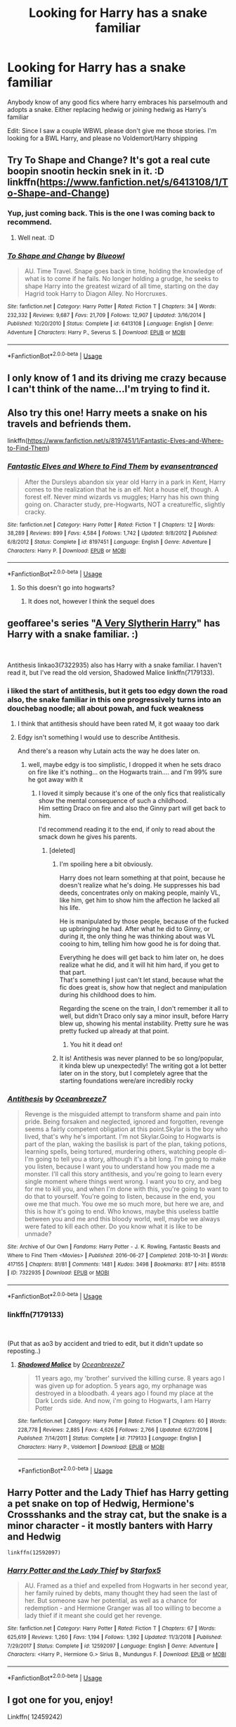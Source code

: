 #+TITLE: Looking for Harry has a snake familiar

* Looking for Harry has a snake familiar
:PROPERTIES:
:Author: Noah1237
:Score: 27
:DateUnix: 1568332751.0
:DateShort: 2019-Sep-13
:FlairText: Request
:END:
Anybody know of any good fics where harry embraces his parselmouth and adopts a snake. Either replacing hedwig or joining hedwig as Harry's familiar

Edit: Since I saw a couple WBWL please don't give me those stories. I'm looking for a BWL Harry, and please no Voldemort/Harry shipping


** Try To Shape and Change? It's got a real cute boopin snootin heckin snek in it. :D linkffn([[https://www.fanfiction.net/s/6413108/1/To-Shape-and-Change]])
:PROPERTIES:
:Author: Regular_Bus
:Score: 14
:DateUnix: 1568334797.0
:DateShort: 2019-Sep-13
:END:

*** Yup, just coming back. This is the one I was coming back to recommend.
:PROPERTIES:
:Author: FancyWasMyName
:Score: 2
:DateUnix: 1568335584.0
:DateShort: 2019-Sep-13
:END:

**** Well neat. :D
:PROPERTIES:
:Author: Regular_Bus
:Score: 2
:DateUnix: 1568335863.0
:DateShort: 2019-Sep-13
:END:


*** [[https://www.fanfiction.net/s/6413108/1/][*/To Shape and Change/*]] by [[https://www.fanfiction.net/u/1201799/Blueowl][/Blueowl/]]

#+begin_quote
  AU. Time Travel. Snape goes back in time, holding the knowledge of what is to come if he fails. No longer holding a grudge, he seeks to shape Harry into the greatest wizard of all time, starting on the day Hagrid took Harry to Diagon Alley. No Horcruxes.
#+end_quote

^{/Site/:} ^{fanfiction.net} ^{*|*} ^{/Category/:} ^{Harry} ^{Potter} ^{*|*} ^{/Rated/:} ^{Fiction} ^{T} ^{*|*} ^{/Chapters/:} ^{34} ^{*|*} ^{/Words/:} ^{232,332} ^{*|*} ^{/Reviews/:} ^{9,687} ^{*|*} ^{/Favs/:} ^{21,709} ^{*|*} ^{/Follows/:} ^{12,907} ^{*|*} ^{/Updated/:} ^{3/16/2014} ^{*|*} ^{/Published/:} ^{10/20/2010} ^{*|*} ^{/Status/:} ^{Complete} ^{*|*} ^{/id/:} ^{6413108} ^{*|*} ^{/Language/:} ^{English} ^{*|*} ^{/Genre/:} ^{Adventure} ^{*|*} ^{/Characters/:} ^{Harry} ^{P.,} ^{Severus} ^{S.} ^{*|*} ^{/Download/:} ^{[[http://www.ff2ebook.com/old/ffn-bot/index.php?id=6413108&source=ff&filetype=epub][EPUB]]} ^{or} ^{[[http://www.ff2ebook.com/old/ffn-bot/index.php?id=6413108&source=ff&filetype=mobi][MOBI]]}

--------------

*FanfictionBot*^{2.0.0-beta} | [[https://github.com/tusing/reddit-ffn-bot/wiki/Usage][Usage]]
:PROPERTIES:
:Author: FanfictionBot
:Score: 1
:DateUnix: 1568335942.0
:DateShort: 2019-Sep-13
:END:


** I only know of 1 and its driving me crazy because I can't think of the name...I'm trying to find it.
:PROPERTIES:
:Author: FancyWasMyName
:Score: 5
:DateUnix: 1568335224.0
:DateShort: 2019-Sep-13
:END:


** Also try this one! Harry meets a snake on his travels and befriends them.

linkffn([[https://www.fanfiction.net/s/8197451/1/Fantastic-Elves-and-Where-to-Find-Them]])
:PROPERTIES:
:Author: Regular_Bus
:Score: 3
:DateUnix: 1568335841.0
:DateShort: 2019-Sep-13
:END:

*** [[https://www.fanfiction.net/s/8197451/1/][*/Fantastic Elves and Where to Find Them/*]] by [[https://www.fanfiction.net/u/651163/evansentranced][/evansentranced/]]

#+begin_quote
  After the Dursleys abandon six year old Harry in a park in Kent, Harry comes to the realization that he is an elf. Not a house elf, though. A forest elf. Never mind wizards vs muggles; Harry has his own thing going on. Character study, pre-Hogwarts, NOT a creature!fic, slightly cracky.
#+end_quote

^{/Site/:} ^{fanfiction.net} ^{*|*} ^{/Category/:} ^{Harry} ^{Potter} ^{*|*} ^{/Rated/:} ^{Fiction} ^{T} ^{*|*} ^{/Chapters/:} ^{12} ^{*|*} ^{/Words/:} ^{38,289} ^{*|*} ^{/Reviews/:} ^{899} ^{*|*} ^{/Favs/:} ^{4,584} ^{*|*} ^{/Follows/:} ^{1,742} ^{*|*} ^{/Updated/:} ^{9/8/2012} ^{*|*} ^{/Published/:} ^{6/8/2012} ^{*|*} ^{/Status/:} ^{Complete} ^{*|*} ^{/id/:} ^{8197451} ^{*|*} ^{/Language/:} ^{English} ^{*|*} ^{/Genre/:} ^{Adventure} ^{*|*} ^{/Characters/:} ^{Harry} ^{P.} ^{*|*} ^{/Download/:} ^{[[http://www.ff2ebook.com/old/ffn-bot/index.php?id=8197451&source=ff&filetype=epub][EPUB]]} ^{or} ^{[[http://www.ff2ebook.com/old/ffn-bot/index.php?id=8197451&source=ff&filetype=mobi][MOBI]]}

--------------

*FanfictionBot*^{2.0.0-beta} | [[https://github.com/tusing/reddit-ffn-bot/wiki/Usage][Usage]]
:PROPERTIES:
:Author: FanfictionBot
:Score: 1
:DateUnix: 1568335847.0
:DateShort: 2019-Sep-13
:END:

**** So this doesn't go into hogwarts?
:PROPERTIES:
:Author: avidnarutofan
:Score: 2
:DateUnix: 1568397257.0
:DateShort: 2019-Sep-13
:END:

***** It does not, however I think the sequel does
:PROPERTIES:
:Author: ThellraAK
:Score: 1
:DateUnix: 1568822929.0
:DateShort: 2019-Sep-18
:END:


** geoffaree's series "[[https://archiveofourown.org/series/737220][A Very Slytherin Harry]]" has Harry with a snake familiar. :)

​

Antithesis linkao3(7322935) also has Harry with a snake familiar. I haven't read it, but I've read the old version, Shadowed Malice linkffn(7179133).
:PROPERTIES:
:Author: fireflii
:Score: 4
:DateUnix: 1568339124.0
:DateShort: 2019-Sep-13
:END:

*** i liked the start of antithesis, but it gets too edgy down the road\\
also, the snake familiar in this one progressively turns into an douchebag noodle; all about powah, and fuck weakness
:PROPERTIES:
:Author: drasdreth
:Score: 3
:DateUnix: 1568353384.0
:DateShort: 2019-Sep-13
:END:

**** I think that antithesis should have been rated M, it got waaay too dark
:PROPERTIES:
:Author: nerd987
:Score: 1
:DateUnix: 1568403372.0
:DateShort: 2019-Sep-14
:END:


**** Edgy isn't something I would use to describe Antithesis.

And there's a reason why Lutain acts the way he does later on.
:PROPERTIES:
:Author: meandyouandyouandme
:Score: 1
:DateUnix: 1568410394.0
:DateShort: 2019-Sep-14
:END:

***** well, maybe edgy is too simplistic, I dropped it when he sets draco on fire like it's nothing... on the Hogwarts train.... and I'm 99% sure he got away with it
:PROPERTIES:
:Author: drasdreth
:Score: 1
:DateUnix: 1568410786.0
:DateShort: 2019-Sep-14
:END:

****** I loved it simply because it's one of the only fics that realistically show the mental consequence of such a childhood.\\
Him setting Draco on fire and also the Ginny part will get back to him.

I'd recommend reading it to the end, if only to read about the smack down he gives his parents.
:PROPERTIES:
:Author: meandyouandyouandme
:Score: 1
:DateUnix: 1568411105.0
:DateShort: 2019-Sep-14
:END:

******* [deleted]
:PROPERTIES:
:Score: 1
:DateUnix: 1568419160.0
:DateShort: 2019-Sep-14
:END:

******** I'm spoiling here a bit obviously.

Harry does not learn something at that point, because he doesn't realize what he's doing. He suppresses his bad deeds, concentrates only on making people, mainly VL, like him, get him to show him the affection he lacked all his life.

He is manipulated by those people, because of the fucked up upbringing he had. After what he did to Ginny, or during it, the only thing he was thinking about was VL cooing to him, telling him how good he is for doing that.

Everything he does will get back to him later on, he does realize what he did, and it will hit him hard, if you get to that part.\\
That's something I just can't let stand, because what the fic does great is, show how that neglect and manipulation during his childhood does to him.

Regarding the scene on the train, I don't remember it all to well, but didn't Draco only say a minor insult, before Harry blew up, showing his mental instability. Pretty sure he was pretty fucked up already at that point.
:PROPERTIES:
:Author: meandyouandyouandme
:Score: 1
:DateUnix: 1568467029.0
:DateShort: 2019-Sep-14
:END:

********* You hit it dead on!
:PROPERTIES:
:Author: Dragongal7
:Score: 1
:DateUnix: 1569101048.0
:DateShort: 2019-Sep-22
:END:


******** It is! Antithesis was never planned to be so long/popular, it kinda blew up unexpectedly! The writing got a lot better later on in the story, but I completely agree that the starting foundations were/are incredibly rocky
:PROPERTIES:
:Author: Dragongal7
:Score: 1
:DateUnix: 1569101031.0
:DateShort: 2019-Sep-22
:END:


*** [[https://archiveofourown.org/works/7322935][*/Antithesis/*]] by [[https://www.archiveofourown.org/users/Oceanbreeze7/pseuds/Oceanbreeze7][/Oceanbreeze7/]]

#+begin_quote
  Revenge is the misguided attempt to transform shame and pain into pride. Being forsaken and neglected, ignored and forgotten, revenge seems a fairly competent obligation at this point.Skylar is the boy who lived, that's why he's important. I'm not Skylar.Going to Hogwarts is part of the plan, waking the basilisk is part of the plan, taking potions, learning spells, being tortured, murdering others, watching people di-   I'm going to tell you a story, although it's a bit long. I'm going to make you listen, because I want you to understand how you made me a monster. I'll call this story antithesis, and you're going to learn every single moment where things went wrong. I want you to cry, and beg for me to kill you, and when I'm done with this, you're going to want to do that to yourself. You're going to listen, because in the end, you owe me that much. You owe me so much more, but here we are, and this is how it's going to end. Who knows, maybe this useless battle between you and me and this bloody world, well, maybe we always were fated to kill each other. Do you know what it is like to be unmade?
#+end_quote

^{/Site/:} ^{Archive} ^{of} ^{Our} ^{Own} ^{*|*} ^{/Fandoms/:} ^{Harry} ^{Potter} ^{-} ^{J.} ^{K.} ^{Rowling,} ^{Fantastic} ^{Beasts} ^{and} ^{Where} ^{to} ^{Find} ^{Them} ^{<Movies>} ^{*|*} ^{/Published/:} ^{2016-06-27} ^{*|*} ^{/Completed/:} ^{2018-10-31} ^{*|*} ^{/Words/:} ^{417155} ^{*|*} ^{/Chapters/:} ^{81/81} ^{*|*} ^{/Comments/:} ^{1481} ^{*|*} ^{/Kudos/:} ^{3498} ^{*|*} ^{/Bookmarks/:} ^{817} ^{*|*} ^{/Hits/:} ^{85518} ^{*|*} ^{/ID/:} ^{7322935} ^{*|*} ^{/Download/:} ^{[[https://archiveofourown.org/downloads/7322935/Antithesis.epub?updated_at=1555338064][EPUB]]} ^{or} ^{[[https://archiveofourown.org/downloads/7322935/Antithesis.mobi?updated_at=1555338064][MOBI]]}

--------------

*FanfictionBot*^{2.0.0-beta} | [[https://github.com/tusing/reddit-ffn-bot/wiki/Usage][Usage]]
:PROPERTIES:
:Author: FanfictionBot
:Score: 1
:DateUnix: 1568339141.0
:DateShort: 2019-Sep-13
:END:


*** linkffn(7179133)

​

(Put that as ao3 by accident and tried to edit, but it didn't update so reposting..)
:PROPERTIES:
:Author: fireflii
:Score: 1
:DateUnix: 1568339362.0
:DateShort: 2019-Sep-13
:END:

**** [[https://www.fanfiction.net/s/7179133/1/][*/Shadowed Malice/*]] by [[https://www.fanfiction.net/u/2317158/Oceanbreeze7][/Oceanbreeze7/]]

#+begin_quote
  11 years ago, my 'brother' survived the killing curse. 8 years ago I was given up for adoption. 5 years ago, my orphanage was destroyed in a bloodbath. 4 years ago I found my place at the Dark Lords side. And now, i'm going to Hogwarts, I am Harry Potter
#+end_quote

^{/Site/:} ^{fanfiction.net} ^{*|*} ^{/Category/:} ^{Harry} ^{Potter} ^{*|*} ^{/Rated/:} ^{Fiction} ^{T} ^{*|*} ^{/Chapters/:} ^{60} ^{*|*} ^{/Words/:} ^{228,778} ^{*|*} ^{/Reviews/:} ^{2,885} ^{*|*} ^{/Favs/:} ^{4,626} ^{*|*} ^{/Follows/:} ^{2,766} ^{*|*} ^{/Updated/:} ^{6/27/2016} ^{*|*} ^{/Published/:} ^{7/14/2011} ^{*|*} ^{/Status/:} ^{Complete} ^{*|*} ^{/id/:} ^{7179133} ^{*|*} ^{/Language/:} ^{English} ^{*|*} ^{/Characters/:} ^{Harry} ^{P.,} ^{Voldemort} ^{*|*} ^{/Download/:} ^{[[http://www.ff2ebook.com/old/ffn-bot/index.php?id=7179133&source=ff&filetype=epub][EPUB]]} ^{or} ^{[[http://www.ff2ebook.com/old/ffn-bot/index.php?id=7179133&source=ff&filetype=mobi][MOBI]]}

--------------

*FanfictionBot*^{2.0.0-beta} | [[https://github.com/tusing/reddit-ffn-bot/wiki/Usage][Usage]]
:PROPERTIES:
:Author: FanfictionBot
:Score: 1
:DateUnix: 1568339406.0
:DateShort: 2019-Sep-13
:END:


** Harry Potter and the Lady Thief has Harry getting a pet snake on top of Hedwig, Hermione's Crossshanks and the stray cat, but the snake is a minor character - it mostly banters with Harry and Hedwig

#+begin_example
  linkffn(12592097)
#+end_example
:PROPERTIES:
:Author: juanml82
:Score: 5
:DateUnix: 1568342526.0
:DateShort: 2019-Sep-13
:END:

*** [[https://www.fanfiction.net/s/12592097/1/][*/Harry Potter and the Lady Thief/*]] by [[https://www.fanfiction.net/u/2548648/Starfox5][/Starfox5/]]

#+begin_quote
  AU. Framed as a thief and expelled from Hogwarts in her second year, her family ruined by debts, many thought they had seen the last of her. But someone saw her potential, as well as a chance for redemption - and Hermione Granger was all too willing to become a lady thief if it meant she could get her revenge.
#+end_quote

^{/Site/:} ^{fanfiction.net} ^{*|*} ^{/Category/:} ^{Harry} ^{Potter} ^{*|*} ^{/Rated/:} ^{Fiction} ^{T} ^{*|*} ^{/Chapters/:} ^{67} ^{*|*} ^{/Words/:} ^{625,619} ^{*|*} ^{/Reviews/:} ^{1,260} ^{*|*} ^{/Favs/:} ^{1,194} ^{*|*} ^{/Follows/:} ^{1,392} ^{*|*} ^{/Updated/:} ^{11/3/2018} ^{*|*} ^{/Published/:} ^{7/29/2017} ^{*|*} ^{/Status/:} ^{Complete} ^{*|*} ^{/id/:} ^{12592097} ^{*|*} ^{/Language/:} ^{English} ^{*|*} ^{/Genre/:} ^{Adventure} ^{*|*} ^{/Characters/:} ^{<Harry} ^{P.,} ^{Hermione} ^{G.>} ^{Sirius} ^{B.,} ^{Mundungus} ^{F.} ^{*|*} ^{/Download/:} ^{[[http://www.ff2ebook.com/old/ffn-bot/index.php?id=12592097&source=ff&filetype=epub][EPUB]]} ^{or} ^{[[http://www.ff2ebook.com/old/ffn-bot/index.php?id=12592097&source=ff&filetype=mobi][MOBI]]}

--------------

*FanfictionBot*^{2.0.0-beta} | [[https://github.com/tusing/reddit-ffn-bot/wiki/Usage][Usage]]
:PROPERTIES:
:Author: FanfictionBot
:Score: 1
:DateUnix: 1568342537.0
:DateShort: 2019-Sep-13
:END:


** I got one for you, enjoy!

Linkffn( 12459242)
:PROPERTIES:
:Author: PhantomKeeperQazs
:Score: 2
:DateUnix: 1568337433.0
:DateShort: 2019-Sep-13
:END:

*** [[https://www.fanfiction.net/s/12459242/1/][*/Serpentine/*]] by [[https://www.fanfiction.net/u/4310240/darkfire1220][/darkfire1220/]]

#+begin_quote
  The voices Harry heard, those no one else could, were the only ones that spoke kindly to him growing up. They had spread their whispers across the world to rescue him and at last, found a way- by creating a queen of serpents. The birth of the amber-eyed empress triggers a permanent change in Harry's life, as he enters a world of magic that seeks to either protect or destroy him.
#+end_quote

^{/Site/:} ^{fanfiction.net} ^{*|*} ^{/Category/:} ^{Harry} ^{Potter} ^{*|*} ^{/Rated/:} ^{Fiction} ^{T} ^{*|*} ^{/Chapters/:} ^{9} ^{*|*} ^{/Words/:} ^{47,680} ^{*|*} ^{/Reviews/:} ^{385} ^{*|*} ^{/Favs/:} ^{1,997} ^{*|*} ^{/Follows/:} ^{2,676} ^{*|*} ^{/Updated/:} ^{7/1} ^{*|*} ^{/Published/:} ^{4/22/2017} ^{*|*} ^{/id/:} ^{12459242} ^{*|*} ^{/Language/:} ^{English} ^{*|*} ^{/Genre/:} ^{Supernatural/Fantasy} ^{*|*} ^{/Characters/:} ^{Harry} ^{P.,} ^{Hermione} ^{G.,} ^{N.} ^{Tonks,} ^{Basilisk} ^{*|*} ^{/Download/:} ^{[[http://www.ff2ebook.com/old/ffn-bot/index.php?id=12459242&source=ff&filetype=epub][EPUB]]} ^{or} ^{[[http://www.ff2ebook.com/old/ffn-bot/index.php?id=12459242&source=ff&filetype=mobi][MOBI]]}

--------------

*FanfictionBot*^{2.0.0-beta} | [[https://github.com/tusing/reddit-ffn-bot/wiki/Usage][Usage]]
:PROPERTIES:
:Author: FanfictionBot
:Score: 2
:DateUnix: 1568337449.0
:DateShort: 2019-Sep-13
:END:


*** This one seems interesting. Is it a harem/multi fic, though? Looking at the characters at the top, but sometimes people don't put those in pair form when they should be.
:PROPERTIES:
:Author: fireflii
:Score: 1
:DateUnix: 1568681096.0
:DateShort: 2019-Sep-17
:END:

**** As of right now there there is no pairing. At least that I can remember off the top of my head.
:PROPERTIES:
:Author: PhantomKeeperQazs
:Score: 1
:DateUnix: 1568682055.0
:DateShort: 2019-Sep-17
:END:


** He has a snake in A Year Like None Other
:PROPERTIES:
:Author: knopflerpettydylan
:Score: 2
:DateUnix: 1568338868.0
:DateShort: 2019-Sep-13
:END:


** linkffn(Magical Relations) has Harry obtain a snake as a familiar in his 2nd or 3rd year. He also embraces his

Parseltongue abilities by teaching it to others. Fun read. Starts out silly then progressively gets more

serious.
:PROPERTIES:
:Author: Efficient_Assistant
:Score: 2
:DateUnix: 1568372498.0
:DateShort: 2019-Sep-13
:END:

*** [[https://www.fanfiction.net/s/3446796/1/][*/Magical Relations/*]] by [[https://www.fanfiction.net/u/651163/evansentranced][/evansentranced/]]

#+begin_quote
  AU First Year onward: Harry's relatives were shocked when the Hogwarts letters came. Not because Harry got into Hogwarts. They had expected that. But Dudley, on the other hand...That had been a surprise. Currently in 5th year. *Reviews contain SPOILERS!*
#+end_quote

^{/Site/:} ^{fanfiction.net} ^{*|*} ^{/Category/:} ^{Harry} ^{Potter} ^{*|*} ^{/Rated/:} ^{Fiction} ^{T} ^{*|*} ^{/Chapters/:} ^{71} ^{*|*} ^{/Words/:} ^{269,602} ^{*|*} ^{/Reviews/:} ^{5,895} ^{*|*} ^{/Favs/:} ^{7,110} ^{*|*} ^{/Follows/:} ^{8,698} ^{*|*} ^{/Updated/:} ^{3/9/2016} ^{*|*} ^{/Published/:} ^{3/18/2007} ^{*|*} ^{/id/:} ^{3446796} ^{*|*} ^{/Language/:} ^{English} ^{*|*} ^{/Genre/:} ^{Humor/Drama} ^{*|*} ^{/Characters/:} ^{Harry} ^{P.,} ^{Dudley} ^{D.} ^{*|*} ^{/Download/:} ^{[[http://www.ff2ebook.com/old/ffn-bot/index.php?id=3446796&source=ff&filetype=epub][EPUB]]} ^{or} ^{[[http://www.ff2ebook.com/old/ffn-bot/index.php?id=3446796&source=ff&filetype=mobi][MOBI]]}

--------------

*FanfictionBot*^{2.0.0-beta} | [[https://github.com/tusing/reddit-ffn-bot/wiki/Usage][Usage]]
:PROPERTIES:
:Author: FanfictionBot
:Score: 1
:DateUnix: 1568372514.0
:DateShort: 2019-Sep-13
:END:


** As someone whose ready their fair share of fanfics I will say that there are a ton of the stories of HP having a snake familiar with the snake often times being a baby basilisk that he found or even created intentionally, some being a normal snake that he saved like a garden snake he saved from the Dursleys, sometimes a mythical snake like the double ended snake which are two snakes that are attached or an original made up mythical snake. Once the snake was the snake that Draco conjured up in their first battle and Harry took the snake and kept him as a pet before Snape could kill it. There are a couple of fanfics where Harry was raised by snakes and is a snake animagus. Most times those stories go on to ship him with Voldemort for their shared snake like appearance so be warned for those.
:PROPERTIES:
:Author: Myflame_shinesbright
:Score: 2
:DateUnix: 1568388735.0
:DateShort: 2019-Sep-13
:END:


** [deleted]
:PROPERTIES:
:Score: 2
:DateUnix: 1568336225.0
:DateShort: 2019-Sep-13
:END:

*** [[https://archiveofourown.org/works/879852][*/Turn/*]] by [[https://www.archiveofourown.org/users/Saras_Girl/pseuds/Saras_Girl][/Saras_Girl/]]

#+begin_quote
  One good turn always deserves another. Apparently.
#+end_quote

^{/Site/:} ^{Archive} ^{of} ^{Our} ^{Own} ^{*|*} ^{/Fandom/:} ^{Harry} ^{Potter} ^{-} ^{J.} ^{K.} ^{Rowling} ^{*|*} ^{/Published/:} ^{2013-07-11} ^{*|*} ^{/Completed/:} ^{2013-07-11} ^{*|*} ^{/Words/:} ^{306708} ^{*|*} ^{/Chapters/:} ^{14/14} ^{*|*} ^{/Comments/:} ^{1263} ^{*|*} ^{/Kudos/:} ^{6965} ^{*|*} ^{/Bookmarks/:} ^{3105} ^{*|*} ^{/Hits/:} ^{251668} ^{*|*} ^{/ID/:} ^{879852} ^{*|*} ^{/Download/:} ^{[[https://archiveofourown.org/downloads/879852/Turn.epub?updated_at=1566484602][EPUB]]} ^{or} ^{[[https://archiveofourown.org/downloads/879852/Turn.mobi?updated_at=1566484602][MOBI]]}

--------------

*FanfictionBot*^{2.0.0-beta} | [[https://github.com/tusing/reddit-ffn-bot/wiki/Usage][Usage]]
:PROPERTIES:
:Author: FanfictionBot
:Score: 2
:DateUnix: 1568336237.0
:DateShort: 2019-Sep-13
:END:


** linkffn(Snapped by The Feisty Rogue)
:PROPERTIES:
:Author: TheVoteMote
:Score: 1
:DateUnix: 1568344957.0
:DateShort: 2019-Sep-13
:END:

*** [[https://www.fanfiction.net/s/11999343/1/][*/Snapped/*]] by [[https://www.fanfiction.net/u/5752423/The-Feisty-Rogue][/The Feisty Rogue/]]

#+begin_quote
  Harry spent his first year hiding his intelligence and playing the role of the Boy Who Lived. However Lockhart and Malfoys' combined presence finally causes him to snap, and chaos ensues from there.
#+end_quote

^{/Site/:} ^{fanfiction.net} ^{*|*} ^{/Category/:} ^{Harry} ^{Potter} ^{*|*} ^{/Rated/:} ^{Fiction} ^{T} ^{*|*} ^{/Chapters/:} ^{13} ^{*|*} ^{/Words/:} ^{20,043} ^{*|*} ^{/Reviews/:} ^{392} ^{*|*} ^{/Favs/:} ^{2,545} ^{*|*} ^{/Follows/:} ^{1,446} ^{*|*} ^{/Updated/:} ^{1/17/2017} ^{*|*} ^{/Published/:} ^{6/14/2016} ^{*|*} ^{/Status/:} ^{Complete} ^{*|*} ^{/id/:} ^{11999343} ^{*|*} ^{/Language/:} ^{English} ^{*|*} ^{/Genre/:} ^{Humor/Adventure} ^{*|*} ^{/Characters/:} ^{Harry} ^{P.,} ^{Hermione} ^{G.,} ^{Sirius} ^{B.,} ^{Severus} ^{S.} ^{*|*} ^{/Download/:} ^{[[http://www.ff2ebook.com/old/ffn-bot/index.php?id=11999343&source=ff&filetype=epub][EPUB]]} ^{or} ^{[[http://www.ff2ebook.com/old/ffn-bot/index.php?id=11999343&source=ff&filetype=mobi][MOBI]]}

--------------

*FanfictionBot*^{2.0.0-beta} | [[https://github.com/tusing/reddit-ffn-bot/wiki/Usage][Usage]]
:PROPERTIES:
:Author: FanfictionBot
:Score: 1
:DateUnix: 1568344971.0
:DateShort: 2019-Sep-13
:END:


*** He dinged too many times for me to keep reading
:PROPERTIES:
:Author: BananaManV5
:Score: 1
:DateUnix: 1568345720.0
:DateShort: 2019-Sep-13
:END:


** Unsung Hero [[https://www.portkey-archive.org/story/6109/1]]

WBWL. Harry definitely embraces his parselmouth abilities. Has Hedwig and a common (mouthy) garden snake. Later gets a magical snake as well.
:PROPERTIES:
:Author: streakermaximus
:Score: 1
:DateUnix: 1568345783.0
:DateShort: 2019-Sep-13
:END:


** linkffn(Harry Potter and the Psychic Serpent) is the only one that comes to mind. I never finished reading it so I can't say if it's good or not. It's old, one of the alternate book-5 that came out in the space between books iirc.
:PROPERTIES:
:Author: Asviloka
:Score: 1
:DateUnix: 1568379070.0
:DateShort: 2019-Sep-13
:END:

*** [[https://www.fanfiction.net/s/288212/1/][*/Harry Potter and the Psychic Serpent/*]] by [[https://www.fanfiction.net/u/70312/Barb-LP][/Barb LP/]]

#+begin_quote
  WINNER OF THE 2002 GOLDEN QUILL AWARD IN THE ROMANCE CATEGORY! Alternate Harry's 5th yr. He gets a snake who has the Sight. Romantic entanglements, Animagus training, house-elf liberation, giants, Snape's Pensieve and more! [COMPLETE]
#+end_quote

^{/Site/:} ^{fanfiction.net} ^{*|*} ^{/Category/:} ^{Harry} ^{Potter} ^{*|*} ^{/Rated/:} ^{Fiction} ^{M} ^{*|*} ^{/Chapters/:} ^{34} ^{*|*} ^{/Words/:} ^{323,391} ^{*|*} ^{/Reviews/:} ^{1,856} ^{*|*} ^{/Favs/:} ^{2,189} ^{*|*} ^{/Follows/:} ^{827} ^{*|*} ^{/Updated/:} ^{3/17/2003} ^{*|*} ^{/Published/:} ^{5/19/2001} ^{*|*} ^{/Status/:} ^{Complete} ^{*|*} ^{/id/:} ^{288212} ^{*|*} ^{/Language/:} ^{English} ^{*|*} ^{/Genre/:} ^{Romance/Adventure} ^{*|*} ^{/Characters/:} ^{Harry} ^{P.,} ^{Hermione} ^{G.} ^{*|*} ^{/Download/:} ^{[[http://www.ff2ebook.com/old/ffn-bot/index.php?id=288212&source=ff&filetype=epub][EPUB]]} ^{or} ^{[[http://www.ff2ebook.com/old/ffn-bot/index.php?id=288212&source=ff&filetype=mobi][MOBI]]}

--------------

*FanfictionBot*^{2.0.0-beta} | [[https://github.com/tusing/reddit-ffn-bot/wiki/Usage][Usage]]
:PROPERTIES:
:Author: FanfictionBot
:Score: 1
:DateUnix: 1568379093.0
:DateShort: 2019-Sep-13
:END:


** Harry Potter and the Lightning curse by Justbored21
:PROPERTIES:
:Author: random_reddit_user01
:Score: 1
:DateUnix: 1568390089.0
:DateShort: 2019-Sep-13
:END:


** Courage and Cunning but it's Harry is Salazar Slytherin fic

linkff([[https://www.fanfiction.net/s/10487644/1/Courage-and-Cunning]])
:PROPERTIES:
:Author: katula456
:Score: 1
:DateUnix: 1568392375.0
:DateShort: 2019-Sep-13
:END:

*** Love that fic
:PROPERTIES:
:Author: Noah1237
:Score: 1
:DateUnix: 1568392505.0
:DateShort: 2019-Sep-13
:END:

**** I love it too :D
:PROPERTIES:
:Author: katula456
:Score: 1
:DateUnix: 1568575342.0
:DateShort: 2019-Sep-15
:END:


** Have you tried a Brother to Basilisks (this is slash though, just FYI): [[https://archiveofourown.org/works/2435531/chapters/5393471#workskin]]
:PROPERTIES:
:Author: blondiebhappy
:Score: 0
:DateUnix: 1568348475.0
:DateShort: 2019-Sep-13
:END:


** If you don't mind a story with Fem!Harry (she's still the Girl Who Lived, though), Dumbledore bashing and a crap-ton of violence, may I recommend linkffn( [[https://www.fanfiction.net/s/11637611/1/The-Silent-World-of-Cassandra-Evans]] ) ?
:PROPERTIES:
:Author: GriffonicTobias
:Score: 0
:DateUnix: 1568359334.0
:DateShort: 2019-Sep-13
:END:

*** [[https://www.fanfiction.net/s/11637611/1/][*/The Silent World of Cassandra Evans/*]] by [[https://www.fanfiction.net/u/6664607/DylantheRabbit][/DylantheRabbit/]]

#+begin_quote
  The letter changed it all for the orphaned, abused little runaway with the messy black hair and the green, green eyes. Cassie's life was going to change but with vengeful teachers, manipulative headmasters and an uncaring wizarding world would it be for the better. Dark but not evil or overpowered FemHarry, eventual Femslash. Pretty close to canon apart from the obvious.
#+end_quote

^{/Site/:} ^{fanfiction.net} ^{*|*} ^{/Category/:} ^{Harry} ^{Potter} ^{*|*} ^{/Rated/:} ^{Fiction} ^{T} ^{*|*} ^{/Chapters/:} ^{43} ^{*|*} ^{/Words/:} ^{195,421} ^{*|*} ^{/Reviews/:} ^{561} ^{*|*} ^{/Favs/:} ^{1,248} ^{*|*} ^{/Follows/:} ^{1,066} ^{*|*} ^{/Updated/:} ^{12/21/2016} ^{*|*} ^{/Published/:} ^{11/27/2015} ^{*|*} ^{/Status/:} ^{Complete} ^{*|*} ^{/id/:} ^{11637611} ^{*|*} ^{/Language/:} ^{English} ^{*|*} ^{/Genre/:} ^{Adventure/Romance} ^{*|*} ^{/Characters/:} ^{Harry} ^{P.,} ^{Susan} ^{B.} ^{*|*} ^{/Download/:} ^{[[http://www.ff2ebook.com/old/ffn-bot/index.php?id=11637611&source=ff&filetype=epub][EPUB]]} ^{or} ^{[[http://www.ff2ebook.com/old/ffn-bot/index.php?id=11637611&source=ff&filetype=mobi][MOBI]]}

--------------

*FanfictionBot*^{2.0.0-beta} | [[https://github.com/tusing/reddit-ffn-bot/wiki/Usage][Usage]]
:PROPERTIES:
:Author: FanfictionBot
:Score: 1
:DateUnix: 1568359350.0
:DateShort: 2019-Sep-13
:END:


*** Not to mention, it /is/ pretty edgy most of the time. I enjoyed it the most when I tried to read it as a crackfic
:PROPERTIES:
:Author: spliffay666
:Score: 1
:DateUnix: 1568391302.0
:DateShort: 2019-Sep-13
:END:

**** True, it is pretty damn edgy, haha. But I enjoyed it regardless - genuinely, not as a crackfic. But that might be my inner edgelord shining through, hahaha
:PROPERTIES:
:Author: GriffonicTobias
:Score: 2
:DateUnix: 1568436566.0
:DateShort: 2019-Sep-14
:END:


** If you don't mind a fic where every male character in the magical world is gay, this is quite well written.

​

Linkffn( [[https://archiveofourown.org/works/11047995/chapters/24629568]] )
:PROPERTIES:
:Author: Jahx_the_Wanderer
:Score: 0
:DateUnix: 1568382351.0
:DateShort: 2019-Sep-13
:END:

*** This is really good and well written
:PROPERTIES:
:Author: Noah1237
:Score: 1
:DateUnix: 1569441180.0
:DateShort: 2019-Sep-25
:END:

